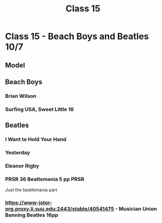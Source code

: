 :PROPERTIES:
:ID:       56F95EDE-01F9-42F1-8898-271726C867AD
:END:
#+title: Class 15

* Class 15 - Beach Boys and Beatles 10/7
** Model
** Beach Boys
*** Brian Wilson
*** Surfing USA, Sweet Little 16
** Beatles
*** I Want to Hold Your Hand
*** Yesterday
*** Eleanor Rigby
*** PRSR 36 Beatlemania 5 pp                                           :PRSR:
Just the beatlemania part
*** https://www-jstor-org.proxy.li.suu.edu:2443/stable/40541475 - Musician Union Banning Beatles 16pp

